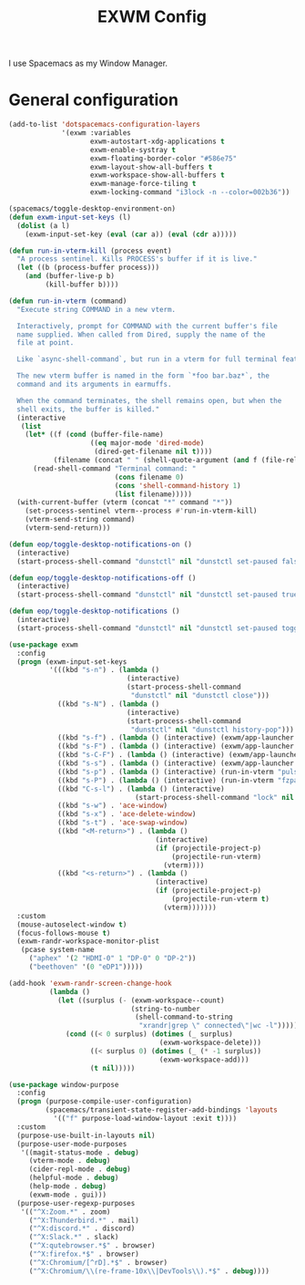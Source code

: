 #+TITLE: EXWM Config

I use Spacemacs as my Window Manager.

* General configuration
  #+begin_src emacs-lisp :tangle .tangle/layers/exwm.el
    (add-to-list 'dotspacemacs-configuration-layers
                 '(exwm :variables
                        exwm-autostart-xdg-applications t
                        exwm-enable-systray t
                        exwm-floating-border-color "#586e75"
                        exwm-layout-show-all-buffers t
                        exwm-workspace-show-all-buffers t
                        exwm-manage-force-tiling t
                        exwm-locking-command "i3lock -n --color=002b36"))
  #+end_src

  #+begin_src emacs-lisp :tangle .tangle/user-config/exwm.el
    (spacemacs/toggle-desktop-environment-on)
    (defun exwm-input-set-keys (l)
      (dolist (a l)
        (exwm-input-set-key (eval (car a)) (eval (cdr a)))))

    (defun run-in-vterm-kill (process event)
      "A process sentinel. Kills PROCESS's buffer if it is live."
      (let ((b (process-buffer process)))
        (and (buffer-live-p b)
             (kill-buffer b))))

    (defun run-in-vterm (command)
      "Execute string COMMAND in a new vterm.

      Interactively, prompt for COMMAND with the current buffer's file
      name supplied. When called from Dired, supply the name of the
      file at point.

      Like `async-shell-command`, but run in a vterm for full terminal features.

      The new vterm buffer is named in the form `*foo bar.baz*`, the
      command and its arguments in earmuffs.

      When the command terminates, the shell remains open, but when the
      shell exits, the buffer is killed."
      (interactive
       (list
        (let* ((f (cond (buffer-file-name)
                        ((eq major-mode 'dired-mode)
                         (dired-get-filename nil t))))
               (filename (concat " " (shell-quote-argument (and f (file-relative-name f))))))
          (read-shell-command "Terminal command: "
                              (cons filename 0)
                              (cons 'shell-command-history 1)
                              (list filename)))))
      (with-current-buffer (vterm (concat "*" command "*"))
        (set-process-sentinel vterm--process #'run-in-vterm-kill)
        (vterm-send-string command)
        (vterm-send-return)))

    (defun eop/toggle-desktop-notifications-on ()
      (interactive)
      (start-process-shell-command "dunstctl" nil "dunstctl set-paused false"))

    (defun eop/toggle-desktop-notifications-off ()
      (interactive)
      (start-process-shell-command "dunstctl" nil "dunstctl set-paused true"))

    (defun eop/toggle-desktop-notifications ()
      (interactive)
      (start-process-shell-command "dunstctl" nil "dunstctl set-paused toggle"))

    (use-package exwm
      :config
      (progn (exwm-input-set-keys
              '(((kbd "s-n") . (lambda ()
                                 (interactive)
                                 (start-process-shell-command
                                  "dunstctl" nil "dunstctl close")))
                ((kbd "s-N") . (lambda ()
                                 (interactive)
                                 (start-process-shell-command
                                  "dunstctl" nil "dunstctl history-pop")))
                ((kbd "s-f") . (lambda () (interactive) (exwm/app-launcher "qutebrowser")))
                ((kbd "s-F") . (lambda () (interactive) (exwm/app-launcher "chromium")))
                ((kbd "s-C-F") . (lambda () (interactive) (exwm/app-launcher "firefox")))
                ((kbd "s-s") . (lambda () (interactive) (exwm/app-launcher "slack")))
                ((kbd "s-p") . (lambda () (interactive) (run-in-vterm "pulsemixer && exit")))
                ((kbd "s-P") . (lambda () (interactive) (run-in-vterm "fzpass && exit")))
                ((kbd "C-s-l") . (lambda () (interactive)
                                   (start-process-shell-command "lock" nil exwm-locking-command)))
                ((kbd "s-w") . 'ace-window)
                ((kbd "s-x") . 'ace-delete-window)
                ((kbd "s-t") . 'ace-swap-window)
                ((kbd "<M-return>") . (lambda ()
                                        (interactive)
                                        (if (projectile-project-p)
                                            (projectile-run-vterm)
                                          (vterm))))
                ((kbd "<s-return>") . (lambda ()
                                        (interactive)
                                        (if (projectile-project-p)
                                            (projectile-run-vterm t)
                                          (vterm)))))))
      :custom
      (mouse-autoselect-window t)
      (focus-follows-mouse t)
      (exwm-randr-workspace-monitor-plist
       (pcase system-name
         ("aphex" '(2 "HDMI-0" 1 "DP-0" 0 "DP-2"))
         ("beethoven" '(0 "eDP1")))))

    (add-hook 'exwm-randr-screen-change-hook
              (lambda ()
                (let ((surplus (- (exwm-workspace--count)
                                  (string-to-number
                                   (shell-command-to-string
                                    "xrandr|grep \" connected\"|wc -l")))))
                  (cond ((< 0 surplus) (dotimes (_ surplus)
                                         (exwm-workspace-delete)))
                        ((< surplus 0) (dotimes (_ (* -1 surplus))
                                         (exwm-workspace-add)))
                        (t nil)))))

    (use-package window-purpose
      :config
      (progn (purpose-compile-user-configuration)
             (spacemacs/transient-state-register-add-bindings 'layouts
               '(("f" purpose-load-window-layout :exit t))))
      :custom
      (purpose-use-built-in-layouts nil)
      (purpose-user-mode-purposes
       '((magit-status-mode . debug)
         (vterm-mode . debug)
         (cider-repl-mode . debug)
         (helpful-mode . debug)
         (help-mode . debug)
         (exwm-mode . gui)))
      (purpose-user-regexp-purposes
       '(("^X:Zoom.*" . zoom)
         ("^X:Thunderbird.*" . mail)
         ("^X:discord.*" . discord)
         ("^X:Slack.*" . slack)
         ("^X:qutebrowser.*$" . browser)
         ("^X:firefox.*$" . browser)
         ("^X:Chromium/[^rD].*$" . browser)
         ("^X:Chromium/\\(re-frame-10x\\|DevTools\\).*$" . debug))))
  #+end_src
